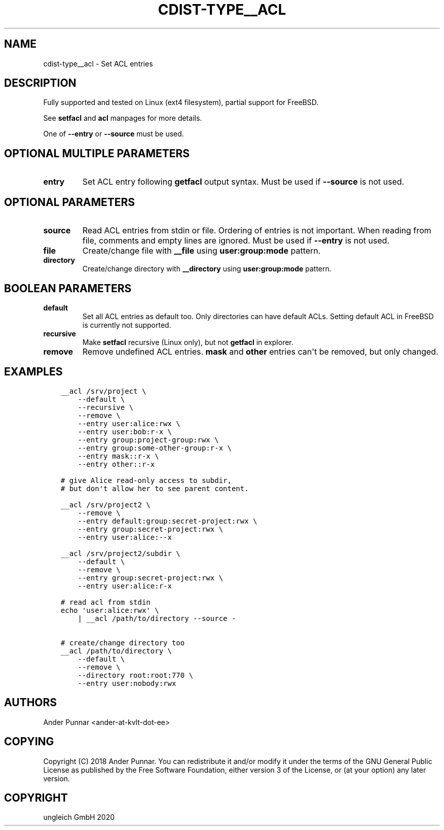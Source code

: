 .\" Man page generated from reStructuredText.
.
.TH "CDIST-TYPE__ACL" "7" "Feb 28, 2021" "6.9.5" "cdist"
.
.nr rst2man-indent-level 0
.
.de1 rstReportMargin
\\$1 \\n[an-margin]
level \\n[rst2man-indent-level]
level margin: \\n[rst2man-indent\\n[rst2man-indent-level]]
-
\\n[rst2man-indent0]
\\n[rst2man-indent1]
\\n[rst2man-indent2]
..
.de1 INDENT
.\" .rstReportMargin pre:
. RS \\$1
. nr rst2man-indent\\n[rst2man-indent-level] \\n[an-margin]
. nr rst2man-indent-level +1
.\" .rstReportMargin post:
..
.de UNINDENT
. RE
.\" indent \\n[an-margin]
.\" old: \\n[rst2man-indent\\n[rst2man-indent-level]]
.nr rst2man-indent-level -1
.\" new: \\n[rst2man-indent\\n[rst2man-indent-level]]
.in \\n[rst2man-indent\\n[rst2man-indent-level]]u
..
.SH NAME
.sp
cdist\-type__acl \- Set ACL entries
.SH DESCRIPTION
.sp
Fully supported and tested on Linux (ext4 filesystem), partial support for FreeBSD.
.sp
See \fBsetfacl\fP and \fBacl\fP manpages for more details.
.sp
One of \fB\-\-entry\fP or \fB\-\-source\fP must be used.
.SH OPTIONAL MULTIPLE PARAMETERS
.INDENT 0.0
.TP
.B entry
Set ACL entry following \fBgetfacl\fP output syntax.
Must be used if \fB\-\-source\fP is not used.
.UNINDENT
.SH OPTIONAL PARAMETERS
.INDENT 0.0
.TP
.B source
Read ACL entries from stdin or file.
Ordering of entries is not important.
When reading from file, comments and empty lines are ignored.
Must be used if \fB\-\-entry\fP is not used.
.TP
.B file
Create/change file with \fB__file\fP using \fBuser:group:mode\fP pattern.
.TP
.B directory
Create/change directory with \fB__directory\fP using \fBuser:group:mode\fP pattern.
.UNINDENT
.SH BOOLEAN PARAMETERS
.INDENT 0.0
.TP
.B default
Set all ACL entries as default too.
Only directories can have default ACLs.
Setting default ACL in FreeBSD is currently not supported.
.TP
.B recursive
Make \fBsetfacl\fP recursive (Linux only), but not \fBgetfacl\fP in explorer.
.TP
.B remove
Remove undefined ACL entries.
\fBmask\fP and \fBother\fP entries can\(aqt be removed, but only changed.
.UNINDENT
.SH EXAMPLES
.INDENT 0.0
.INDENT 3.5
.sp
.nf
.ft C
__acl /srv/project \e
    \-\-default \e
    \-\-recursive \e
    \-\-remove \e
    \-\-entry user:alice:rwx \e
    \-\-entry user:bob:r\-x \e
    \-\-entry group:project\-group:rwx \e
    \-\-entry group:some\-other\-group:r\-x \e
    \-\-entry mask::r\-x \e
    \-\-entry other::r\-x

# give Alice read\-only access to subdir,
# but don\(aqt allow her to see parent content.

__acl /srv/project2 \e
    \-\-remove \e
    \-\-entry default:group:secret\-project:rwx \e
    \-\-entry group:secret\-project:rwx \e
    \-\-entry user:alice:\-\-x

__acl /srv/project2/subdir \e
    \-\-default \e
    \-\-remove \e
    \-\-entry group:secret\-project:rwx \e
    \-\-entry user:alice:r\-x

# read acl from stdin
echo \(aquser:alice:rwx\(aq \e
    | __acl /path/to/directory \-\-source \-

# create/change directory too
__acl /path/to/directory \e
    \-\-default \e
    \-\-remove \e
    \-\-directory root:root:770 \e
    \-\-entry user:nobody:rwx
.ft P
.fi
.UNINDENT
.UNINDENT
.SH AUTHORS
.sp
Ander Punnar <ander\-at\-kvlt\-dot\-ee>
.SH COPYING
.sp
Copyright (C) 2018 Ander Punnar. You can redistribute it
and/or modify it under the terms of the GNU General Public License as
published by the Free Software Foundation, either version 3 of the
License, or (at your option) any later version.
.SH COPYRIGHT
ungleich GmbH 2020
.\" Generated by docutils manpage writer.
.
